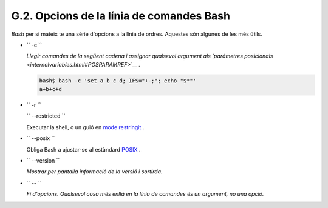 #########################################
G.2. Opcions de la línia de comandes Bash
#########################################

*Bash* per si mateix te una sèrie d'opcions a la línia de ordres. Aquestes són algunes de les més útils.


-  ``        -c       ``

   *Llegir comandes de la següent cadena i assignar qualsevol argument als
   `paràmetres posicionals <internalvariables.html#POSPARAMREF>`__ .*


   .. code-block:: sh

       bash$ bash -c 'set a b c d; IFS="+-;"; echo "$*"'
       a+b+c+d




-  ``        -r       ``

   ``        --restricted       ``

   Executar la shell, o un guió en `mode restringit <restricted-sh.html#RESTRICTEDSHREF>`__ .


-  ``        --posix       ``

   Obliga Bash a ajustar-se al estàndard `POSIX <sha-bang.html#POSIX2REF>`__ .

-  ``        --version       ``

   *Mostrar per pantalla informació de la versió i sortirda.*

-  ``        --       ``

   *Fi d'opcions. Qualsevol cosa més enllá en la línia de comandes és un argument, no una opció.*



